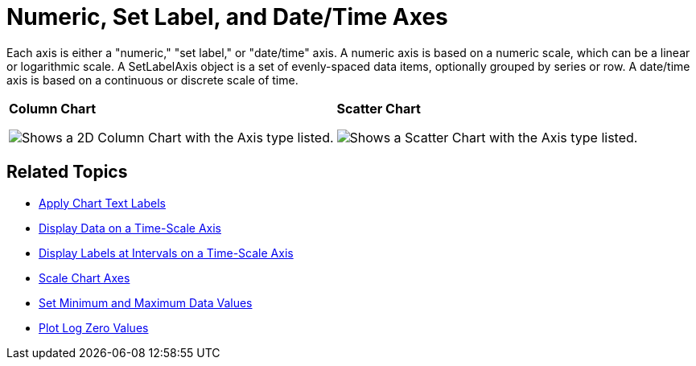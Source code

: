﻿////

|metadata|
{
    "name": "chart-numeric-set-label-and-date-time-axes",
    "controlName": ["{WawChartName}"],
    "tags": [],
    "guid": "{73988A51-F112-4009-AFBC-274822DB257E}",  
    "buildFlags": [],
    "createdOn": "0001-01-01T00:00:00Z"
}
|metadata|
////

= Numeric, Set Label, and Date/Time Axes

Each axis is either a "numeric," "set label," or "date/time" axis. A numeric axis is based on a numeric scale, which can be a linear or logarithmic scale. A SetLabelAxis object is a set of evenly-spaced data items, optionally grouped by series or row. A date/time axis is based on a continuous or discrete scale of time.

[cols="a,a"]
|====
|*Column Chart* 

image::Images/Chart_Axes_03.png[Shows a 2D Column Chart with the Axis type listed.]
|*Scatter Chart* 

image::Images/Chart_Axes_04.png[Shows a Scatter Chart with the Axis type listed.]

|*Step Line Chart* 

image::Images/Chart_Axes_05.png[Shows a Step Line Chart with the Axis type listed.]

|====

== Related Topics

* link:chart-apply-chart-text-labels.html[Apply Chart Text Labels]

ifdef::win-forms-old,win-forms[]
* link:chart-determine-which-axis-is-being-scrolled-or-scaled.html[Determine Which Axis is Being Scrolled or Scaled]

endif::win-forms-old,win-forms[]

* link:chart-display-data-on-a-time-scale-axis.html[Display Data on a Time-Scale Axis]
* link:chart-display-labels-at-intervals-on-a-time-scale-axis.html[Display Labels at Intervals on a Time-Scale Axis]
* link:chart-scale-chart-axes.html[Scale Chart Axes]
* link:chart-set-minimum-and-maximum-data-values.html[Set Minimum and Maximum Data Values]
* link:chart-plot-log-zero-values.html[Plot Log Zero Values]